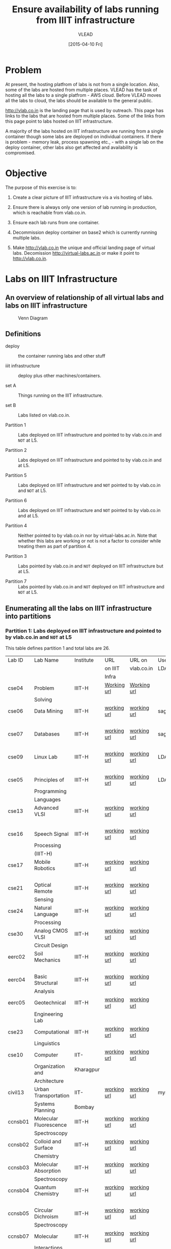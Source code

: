 #+Title:  Ensure availability of labs running from IIIT infrastructure
#+Author: VLEAD
#+Date:   [2015-04-10 Fri]

* Problem
  At present, the hosting platfrom of labs is not from a single location.  Also,
  some of the labs are hosted from multiple places.  VLEAD has the task of
  hosting all the labs to a single platfrom - AWS cloud.  Before VLEAD moves all
  the labs to cloud, the labs should be available to the general public.
  
  http://vlab.co.in is the landing page that is used by outreach.  This page
  has links to the labs that are hosted from multiple places.  Some of the
  links from this page point to labs hosted on IIIT infrastructure.
  
  A majority of the labs hosted on IIIT infrastructure are running from a
  single container though some labs are deployed on individual containers.  If
  there is problem - memory leak, process spawning etc., - with a single lab on
  the deploy container, other labs also get affected and availability is
  compromised.

* Objective
  The purpose of this exercise is to:

  1. Create a clear picture of IIIT infrastructure vis a vis hosting of labs.

  2. Ensure there is always only one version of lab running in production,
     which is reachable from vlab.co.in.

  3. Ensure each lab runs from one container.

  4. Decommission deploy container on base2 which is currently running multiple
     labs. 

  5. Make http://vlab.co.in the unique and official landing page of virtual
     labs.  Decomission http://virtual-labs.ac.in or make it point to
     http://vlab.co.in. 

* Labs on IIIT Infrastructure
** An overview of relationship of all virtual labs and labs on IIIT infrastructure
   #+CAPTION:  Venn Diagram
   #+LABEL:  venn-diagram
   #+NAME: fig-venn-diagram 
   [[./venn-diag.jpg]]
** Definitions
  + deploy  :: the container running labs and other stuff
 
  + iiit infrastructure :: deploy plus other machines/containers.  

  + set A       ::  Things running on the IIIT infrastructure.

  + set B       ::  Labs listed on vlab.co.in.

  + Partition 1 :: Labs deployed on IIIT infrastructure and pointed to by
                   vlab.co.in and =NOT= at L5.

  + Partition 2 :: Labs deployed on IIIT infrastructure and pointed to by
                   vlab.co.in and at L5.

  + Partition 5 :: Labs deployed on IIIT infrastructure and =NOT= pointed to by
                   vlab.co.in and =NOT= at L5.

  + Partition 6 :: Labs deployed on IIIT infrastructure and =NOT= pointed to by
                   vlab.co.in and at L5.

  + Partition 4 :: Neither pointed to by vlab.co.in nor by
                   virtual-labs.ac.in.  Note that whether this labs
                   are working or not is not a factor to consider
                   while treating them as part of partition 4.

  + Partition 3 :: Labs pointed by vlab.co.in and =NOT= deployed on IIIT
                   infrastructure but at L5.

  + Partition 7 :: Labs pointed by vlab.co.in and =NOT= deployed on IIIT
                   infrastructure and =NOT= at L5.

** Enumerating all the labs on IIIT infrastructure into partitions 
*** Partition 1: Labs deployed on IIIT infrastructure and pointed to by vlab.co.in and =NOT= at L5

    This table defines partition 1 and total labs are 26. 

    |---------+------------------------+-----------+-------------+-------------+---------+-----------|
    | Lab ID  | Lab Name               | Institute | URL         | URL on      | Uses    | Remarks   |
    |         |                        |           | on IIIT     | vlab.co.in  | LDAP/DB |           |
    |         |                        |           | Infra       |             |         |           |
    |---------+------------------------+-----------+-------------+-------------+---------+-----------|
    | cse04   | Problem                | IIIT-H    | [[http://deploy.virtual-labs.ac.in/labs/cse04/index.php][Working url]] | [[http://deploy.virtual-labs.ac.in/labs/cse04/index.php][Working url]] |         | identical |
    |         | Solving                |           |             |             |         | urls      |
    |---------+------------------------+-----------+-------------+-------------+---------+-----------|
    | cse06   | Data Mining            | IIIT-H    | [[http://sage.virtual-labs.ac.in/home/pub/0/][working url]] | [[http://sage.virtual-labs.ac.in/home/pub/0/][working url]] | sage    | identical |
    |         |                        |           |             |             |         | urls      |
    |---------+------------------------+-----------+-------------+-------------+---------+-----------|
    | cse07   | Databases              | IIIT-H    | [[http://sage.virtual-labs.ac.in/home/pub/1/][working url]] | [[http://sage.virtual-labs.ac.in/home/pub/1/][working url]] | sage    | identical |
    |         |                        |           |             |             |         | urls      |
    |---------+------------------------+-----------+-------------+-------------+---------+-----------|
    | cse09   | Linux Lab              | IIIT-H    | [[http://deploy.virtual-labs.ac.in/labs/cse09/][working url]] | [[http://deploy.virtual-labs.ac.in/labs/cse09/][working url]] | LDAP    | identical |
    |         |                        |           |             |             |         | urls      |
    |---------+------------------------+-----------+-------------+-------------+---------+-----------|
    | cse05   | Principles of          | IIIT-H    | [[http://deploy.virtual-labs.ac.in/labs/cse05/][working url]] | [[http://deploy.virtual-labs.ac.in/labs/cse05/][working url]] | LDAP    | identical |
    |         | Programming            |           |             |             |         | urls      |
    |         | Languages              |           |             |             |         |           |
    |---------+------------------------+-----------+-------------+-------------+---------+-----------|
    | cse13   | Advanced VLSI          | IIIT-H    | [[http://deploy.virtual-labs.ac.in/labs/cse13/index.php][working url]] | [[http://deploy.virtual-labs.ac.in/labs/cse13/index.php][working url]] |         | identical |
    |         |                        |           |             |             |         | urls      |
    |---------+------------------------+-----------+-------------+-------------+---------+-----------|
    | cse16   | Speech Signal          | IIIT-H    | [[http://deploy.virtual-labs.ac.in/labs/cse16/index.html][working url]] | [[http://deploy.virtual-labs.ac.in/labs/cse16/index.html][working url]] |         | identical |
    |         | Processing             |           |             |             |         | urls      |
    |         | (IIIT-H)               |           |             |             |         |           |
    |---------+------------------------+-----------+-------------+-------------+---------+-----------|
    | cse17   | Mobile Robotics        | IIIT-H    | [[http://deploy.virtual-labs.ac.in/labs/cse17/index.php][working url]] | [[http://deploy.virtual-labs.ac.in/labs/cse17/index.php][working url]] |         | identical |
    |         |                        |           |             |             |         | urls      |
    |---------+------------------------+-----------+-------------+-------------+---------+-----------|
    | cse21   | Optical Remote         | IIIT-H    | [[http://deploy.virtual-labs.ac.in/labs/cse21/][working url]] | [[http://deploy.virtual-labs.ac.in/labs/cse21/index.php][working url]] |         | identical |
    |         | Sensing                |           |             |             |         | urls      |
    |---------+------------------------+-----------+-------------+-------------+---------+-----------|
    | cse24   | Natural Language       | IIIT-H    | [[http://deploy.virtual-labs.ac.in/labs/cse24/][working url]] | [[http://deploy.virtual-labs.ac.in/labs/cse24/][working url]] |         | identical |
    |         | Processing             |           |             |             |         | urls      |
    |---------+------------------------+-----------+-------------+-------------+---------+-----------|
    | cse30   | Analog CMOS VLSI       | IIIT-H    | [[http://deploy.virtual-labs.ac.in/labs/cse30/index.php][working url]] | [[http://deploy.virtual-labs.ac.in/labs/cse30/index.php][working url]] |         | identical |
    |         | Circuit Design         |           |             |             |         | urls      |
    |---------+------------------------+-----------+-------------+-------------+---------+-----------|
    | eerc02  | Soil Mechanics         | IIIT-H    | [[http://deploy.virtual-labs.ac.in/labs/eerc02/][working url]] | [[http://deploy.virtual-labs.ac.in/labs/eerc02/][working url]] |         | identical |
    |         |                        |           |             |             |         | urls      |
    |---------+------------------------+-----------+-------------+-------------+---------+-----------|
    | eerc04  | Basic Structural       | IIIT-H    | [[http://deploy.virtual-labs.ac.in/labs/eerc04/][working url]] | [[http://deploy.virtual-labs.ac.in/labs/eerc04/][working url]] |         | identical |
    |         | Analysis               |           |             |             |         | urls      |
    |---------+------------------------+-----------+-------------+-------------+---------+-----------|
    | eerc05  | Geotechnical           | IIIT-H    | [[http://deploy.virtual-labs.ac.in/labs/eerc05/index.html][working url]] | [[http://deploy.virtual-labs.ac.in/labs/eerc05/index.html][working url]] |         | identical |
    |         | Engineering Lab        |           |             |             |         | urls      |
    |---------+------------------------+-----------+-------------+-------------+---------+-----------|
    | cse23   | Computational          | IIIT-H    | [[http://virtual-labs.ac.in/labs/cse23/][working url]] | [[http://virtual-labs.ac.in/labs/cse23/][working url]] |         | identical |
    |         | Linguistics            |           |             |             |         | urls      |
    |---------+------------------------+-----------+-------------+-------------+---------+-----------|
    | cse10   | Computer               | IIT-      | [[http://virtual-labs.ac.in/labs/cse10/][working url]] | [[http://virtual-labs.ac.in/labs/cse10/][working url]] |         | identical |
    |         | Organization and       | Kharagpur |             |             |         | urls      |
    |         | Architecture           |           |             |             |         |           |
    |---------+------------------------+-----------+-------------+-------------+---------+-----------|
    | civil13 | Urban Transportation   | IIT-      | [[http://deploy.virtual-labs.ac.in/labs/civil13/][working url]] | [[http://deploy.virtual-labs.ac.in/labs/civil13/][working url]] | mysql   | identical |
    |         | Systems Planning       | Bombay    |             |             |         | urls      |
    |---------+------------------------+-----------+-------------+-------------+---------+-----------|
    | ccnsb01 | Molecular Fluorescence | IIIT-H    | [[http://deploy.virtual-labs.ac.in/labs/ccnsb01/index.html][working url]] | [[http://deploy.virtual-labs.ac.in/labs/ccnsb01][working url]] |         | identical |
    |         | Spectroscopy           |           |             |             |         | urls      |
    |---------+------------------------+-----------+-------------+-------------+---------+-----------|
    | ccnsb02 | Colloid and Surface    | IIIT-H    | [[http://deploy.virtual-labs.ac.in/labs/ccnsb02/index.html][working url]] | [[http://deploy.virtual-labs.ac.in/labs/ccnsb02][working url]] |         | identical |
    |         | Chemistry              |           |             |             |         | urls      |
    |---------+------------------------+-----------+-------------+-------------+---------+-----------|
    | ccnsb03 | Molecular Absorption   | IIIT-H    | [[http://deploy.virtual-labs.ac.in/labs/ccnsb03/index.html][working url]] | [[http://deploy.virtual-labs.ac.in/labs/ccnsb03][working url]] |         | identical |
    |         | Spectroscopy           |           |             |             |         | urls      |
    |---------+------------------------+-----------+-------------+-------------+---------+-----------|
    | ccnsb04 | Quantum Chemistry      | IIIT-H    | [[http://deploy.virtual-labs.ac.in/labs/ccnsb04/index.html][working url]] | [[http://deploy.virtual-labs.ac.in/labs/ccnsb04][working url]] |         | identical |
    |         |                        |           |             |             |         | urls      |
    |---------+------------------------+-----------+-------------+-------------+---------+-----------|
    | ccnsb05 | Circular Dichroism     | IIIT-H    | [[http://deploy.virtual-labs.ac.in/labs/ccnsb05/index.html][working url]] | [[http://deploy.virtual-labs.ac.in/labs/ccnsb05][working url]] |         | identical |
    |         | Spectroscopy           |           |             |             |         | urls      |
    |---------+------------------------+-----------+-------------+-------------+---------+-----------|
    | ccnsb07 | Molecular              | IIIT-H    | [[http://deploy.virtual-labs.ac.in/labs/ccnsb07/index.html][working url]] | [[http://deploy.virtual-labs.ac.in/labs/ccnsb07/index.html][working url]] |         | identical |
    |         | Interactions           |           |             |             |         | urls      |
    |---------+------------------------+-----------+-------------+-------------+---------+-----------|
    | cse28   | Advanced Network       | IIT-      | [[http://virtual-labs.ac.in/cse28/][broken url]]  | [[http://virtual-labs.ac.in/cse28/][broken url]]  | mysql   |           |
    |         | Technologies           | Kharagpur |             |             |         |           |
    |         |                        |           |             |             |         |           |
    |---------+------------------------+-----------+-------------+-------------+---------+-----------|
    | cse08   | Software               | IIT-      | [[http://virtual-labs.ac.in/cse08/][broken url]]  | [[http://virtual-labs.ac.in/cse08/][broken url]]  | mysql   |           |
    |         | Engineering            | Kharagpur |             |             |         |           |
    |---------+------------------------+-----------+-------------+-------------+---------+-----------|
    | civil11 | Virtual Satellite      | IIT-      | [[http://civil11.virtual-labs.ac.in/siplabs/][broken url]]  | [[http://civil11.virtual-labs.ac.in/siplabs/][broken url]]  |         |           |
    |         | Image Processing and   | Bombay    |             |             |         |           |
    |         | Analysis               |           |             |             |         |           |
    |---------+------------------------+-----------+-------------+-------------+---------+-----------|

*** Partition 2: Labs deployed on IIIT infrastructure and pointed to by vlab.co.in and at L5

    This table defines partition 2 and total labs are 15.

    |---------+-------------------+------------+---------------+-------------------+---------+---|
    | Lab ID  | Lab Name          | Institute  | URL on deploy | URL on vlab.co.in | Uses    |   |
    |         |                   |            |               |                   | LDAP/DB |   |
    |---------+-------------------+------------+---------------+-------------------+---------+---|
    | cse01   | Data Structures   | IIIT-H     | [[http://deploy.virtual-labs.ac.in/labs/cse01][working url]]   | [[http://deploy.virtual-labs.ac.in/labs/cse01][working url]]       |         |   |
    |---------+-------------------+------------+---------------+-------------------+---------+---|
    | cse02   | Computer          | IIIT-H     | [[http://virtual-labs.ac.in/labs/cse02/][broken url]]    | [[http://virtual-labs.ac.in/labs/cse02/][broken url]]        |         |   |
    |         | Programming       |            |               |                   |         |   |
    |---------+-------------------+------------+---------------+-------------------+---------+---|
    | ccnsb06 | Physical          | IIIT-H     | [[http://deploy.virtual-labs.ac.in/labs/ccnsb06/index.html][working url]]   | [[http://deploy.virtual-labs.ac.in/labs/ccnsb06/index.html][working url]]       |         |   |
    |         | Chemistry         |            |               |                   |         |   |
    |---------+-------------------+------------+---------------+-------------------+---------+---|
    | eerc01  | Basic Engineering | IIIT-H     | [[http://deploy.virtual-labs.ac.in/labs/eerc01/][working url]]   | [[http://deploy.virtual-labs.ac.in/labs/eerc01/][working url]]       |         |   |
    |         | Mechanics and     |            |               |                   |         |   |
    |         | Strength of       |            |               |                   |         |   |
    |         | Materials         |            |               |                   |         |   |
    |---------+-------------------+------------+---------------+-------------------+---------+---|
    | eerc03  | Hydraulics and    | IIIT-H     | [[http://deploy.virtual-labs.ac.in/labs/eerc03/][working url]]   | [[http://deploy.virtual-labs.ac.in/labs/eerc03/][working url]]       |         |   |
    |         | Fluid Mechanics   |            |               |                   |         |   |
    |---------+-------------------+------------+---------------+-------------------+---------+---|
    | emt     | Electro           | IIIT-H     | [[http://deploy.virtual-labs.ac.in/labs/emt/][working url]]   | [[http://deploy.virtual-labs.ac.in/labs/emt/][working url]]       | mysql   |   |
    |         | Magnetic Theory   |            |               |                   |         |   |
    |---------+-------------------+------------+---------------+-------------------+---------+---|
    | cse29   | Cryptography      | IIIT-H     | [[http://deploy.virtual-labs.ac.in/labs/cse29/index.php][working url]]   | [[http://deploy.virtual-labs.ac.in/labs/cse29/index.php][working url]]       |         |   |
    |---------+-------------------+------------+---------------+-------------------+---------+---|
    | cse18   | Computer          | IIIT-H     | [[http://deploy.virtual-labs.ac.in/labs/cse18/index.php][working url]]   | [[http://deploy.virtual-labs.ac.in/labs/cse18/index.php][working url]]       |         |   |
    |         | Graphics          |            |               |                   |         |   |
    |---------+-------------------+------------+---------------+-------------------+---------+---|
    | cse19   | Image             | IIIT-H     | [[http://deploy.virtual-labs.ac.in/labs/cse19/index.php][working url]]   | [[http://deploy.virtual-labs.ac.in/labs/cse19/index.php][working url]]       |         |   |
    |         | Processing        |            |               |                   |         |   |
    |---------+-------------------+------------+---------------+-------------------+---------+---|
    | cse20   | Pattern           | IIIT-H     | [[http://deploy.virtual-labs.ac.in/labs/cse20/index.php][working url]]   | [[http://deploy.virtual-labs.ac.in/labs/cse20/index.php][working url]]       |         |   |
    |         | Recognition       |            |               |                   |         |   |
    |---------+-------------------+------------+---------------+-------------------+---------+---|
    | cse22   | Artificial        | IIIT-H     | [[http://deploy.virtual-labs.ac.in/labs/cse22/index.html][working url]]   | [[http://deploy.virtual-labs.ac.in/labs/cse22/index.html][working url]]       |         |   |
    |         | Neural Networks   |            |               |                   |         |   |
    |---------+-------------------+------------+---------------+-------------------+---------+---|
    | cse14   | VLSI              | IIIT-H     | [[http://deploy.virtual-labs.ac.in/labs/cse14/index.php][working url]]   | [[http://deploy.virtual-labs.ac.in/labs/cse14/index.php][working url]]       |         |   |
    |---------+-------------------+------------+---------------+-------------------+---------+---|
    | cse15   | Digital           | IIIT-H     | [[http://deploy.virtual-labs.ac.in/labs/cse15/index.php][working url]]   | [[http://deploy.virtual-labs.ac.in/labs/cse15/index.php][working url]]       |         |   |
    |         | Logic Design      |            |               |                   |         |   |
    |---------+-------------------+------------+---------------+-------------------+---------+---|
    | cse11   | Computer          | IIIT-H     | [[http://deploy.virtual-labs.ac.in/labs/cse11/index.php][working url]]   | [[http://deploy.virtual-labs.ac.in/labs/cse11/][working url]]       |         |   |
    |         | Organization      |            |               |                   |         |   |
    |---------+-------------------+------------+---------------+-------------------+---------+---|
    |         |                   |            |               |                   |         |   |
    |         |                   |            |               |                   |         |   |
    |---------+-------------------+------------+---------------+-------------------+---------+---|
    | phy01   | Virtual           | IIT-Kanpur | [[http://deploy.virtual-labs.ac.in/labs/phy01/][working url]]   | [[http://deploy.virtual-labs.ac.in/labs/phy01/][working url]]       |         |   |
    |         | Astrophysics      |            |               |                   |         |   |
    |         | Lab               |            |               |                   |         |   |
    |---------+-------------------+------------+---------------+-------------------+---------+---|

*** Partition 5: Labs deployed on IIIT infrastructure and =NOT= pointed to by vlab.co.in(to IIIT infrastructure) and =NOT= at L5
    This table defines partition 5 and total labs are 30.

    |---------+--------------------------+------------+---------------+-------------------+---------|
    | Lab ID  | Lab Name                 | Institute  | URL on deploy | URL on vlab.co.in | Uses    |
    |         |                          |            |               |                   | LDAP/DB |
    |---------+--------------------------+------------+---------------+-------------------+---------|
    | mech17  | Micromachining           | COEP       | [[http://deploy.virtual-labs.ac.in/labs/mech17/#][working url]]   | [[http://coep.vlab.co.in/?sub%3D34&brch%3D105][working url]]       |         |
    |         | laboratory               |            |               |                   |         |
    |---------+--------------------------+------------+---------------+-------------------+---------|
    | mech18  | FAB laboratory           | COEP       | [[http://deploy.virtual-labs.ac.in/labs/mech18/#][working url]]   | [[http://coep.vlab.co.in/?sub%3D34&brch%3D106][working url]]       |         |
    |---------+--------------------------+------------+---------------+-------------------+---------|
    | mech04  | Vibration and            | COEP       | [[http://deploy.virtual-labs.ac.in/labs/mech04/#][working url]]   | [[http://coep.vlab.co.in/?sub%3D34&brch%3D101][working url]]       |         |
    |         | acoustics lab            |            |               |                   |         |
    |---------+--------------------------+------------+---------------+-------------------+---------|
    | hss01   | Creative Design,         | IIT-G      | [[http://deploy.virtual-labs.ac.in/labs/hss01/#][working url]]   | [[http://iitg.vlab.co.in/?sub%3D72&brch%3D170][working url]]       |         |
    |         | Prototyping              |            |               |                   |         |
    |         | & Experiential           |            |               |                   |         |
    |         | Simulation Lab           |            |               |                   |         |
    |---------+--------------------------+------------+---------------+-------------------+---------|
    | hss02   | Virtual English          | IIT-G      | [[http://deploy.virtual-labs.ac.in/labs/hss02/#][working url]]   | [[http://iitg.vlab.co.in/?sub%3D72&brch%3D172][working url]]       |         |
    |         | and Communication        |            |               |                   |         |
    |---------+--------------------------+------------+---------------+-------------------+---------|
    | hss03   | Virtual                  | IIT-G      | [[http://deploy.virtual-labs.ac.in/labs/hss03/#][working url]]   | [[http://iitg.vlab.co.in/?sub%3D72&brch%3D173][working url]]       |         |
    |         | Anthropology Lab         |            |               |                   |         |
    |---------+--------------------------+------------+---------------+-------------------+---------|
    | eee12   | Programmable             | COEP       | [[http://deploy.virtual-labs.ac.in/labs/eee12/][working url]]   | [[http://coep.vlab.co.in/?sub%3D33&brch%3D97][working url]]       |         |
    |         | Logic Controller lab     |            |               |                   |         |
    |---------+--------------------------+------------+---------------+-------------------+---------|
    | ece01   | Speech Signal            | IIT-G      | [[http://deploy.virtual-labs.ac.in/labs/ece01/][working url]]   | [[http://iitg.vlab.co.in/?sub%3D59&brch%3D164][working url]]       |         |
    |         | Processing Lab           |            |               |                   |         |
    |---------+--------------------------+------------+---------------+-------------------+---------|
    | ece03   | Transducers and          | IIT-Kanpur | [[http://deploy.virtual-labs.ac.in/labs/ece03/][working url]]   | [[http://202.3.77.143/virtuallab/][working url]]       | mysql   |
    |         | Instrumentation          |            |               |                   |         |
    |         | Virtual lab              |            |               |                   |         |
    |---------+--------------------------+------------+---------------+-------------------+---------|
    |         |                          |            |               |                   |         |
    | ece08   | Engineering              | IIT-D      | [[http://deploy.virtual-labs.ac.in/labs/ece08/][working url]]   | [[http://iitd.vlab.co.in/?sub%3D65&brch%3D180][working url]]       |         |
    |         | Electro-magnetics        |            |               |                   |         |
    |         | Laboratory               |            |               |                   |         |
    |---------+--------------------------+------------+---------------+-------------------+---------|
    | ece10   | Signals and              | IIT-G      | [[http://deploy.virtual-labs.ac.in/labs/ece10/][working url]]   | [[http://iitg.vlab.co.in/?sub%3D59&brch%3D166][working url]]       |         |
    |         | Systems Laboratory       |            |               |                   |         |
    |---------+--------------------------+------------+---------------+-------------------+---------|
    | ece18   | RF and Microwave         | IIT-K      | [[http://deploy.virtual-labs.ac.in/labs/ece18/][working url]]   | [[http://www.iitk.ac.in/mimt_lab/vlab/index.php][working url]]       |         |
    |         | Characterization Lab     |            |               |                   |         |
    |---------+--------------------------+------------+---------------+-------------------+---------|
    | ece21   | Queuing Networks         | IIT-D      | [[http://deploy.virtual-labs.ac.in/labs/ece21/][working url]]   | [[http://iitd.vlab.co.in/?sub%3D65&brch%3D182][working url]]       |         |
    |         | Modelling Lab            |            |               |                   |         |
    |---------+--------------------------+------------+---------------+-------------------+---------|
    | cse12   | FPGA & Embedded          | COEP       | [[http://deploy.virtual-labs.ac.in/labs/cse12][working url]]   | [[http://coep.vlab.co.in/?sub%3D29][working url]]       |         |
    |         | Systems Lab              |            |               |                   |         |
    |---------+--------------------------+------------+---------------+-------------------+---------|
    | chem01  | Chemical engineering     | IIT-B      | [[http://deploy.virtual-labs.ac.in/labs/chem01/][working url]]   | [[http://iitb.vlab.co.in/?sub%3D8&brch%3D116][working url]]       |         |
    |---------+--------------------------+------------+---------------+-------------------+---------|
    | bio16   | Biomedical and           | COEP       | [[http://deploy.virtual-labs.ac.in/labs/bio16/][working url]]   | [[http://coep.vlab.co.in/?sub%3D25][working url]]       |         |
    |         | Signal processing        |            |               |                   |         |
    |         | Laboratory               |            |               |                   |         |
    |---------+--------------------------+------------+---------------+-------------------+---------|
    | bio15   | Bio Reactor Modelling    | IIT-D      | [[http://deploy.virtual-labs.ac.in/labs/bio15/exp1/index.html#][working url]]   | [[http://iitd.vlab.co.in/?sub%3D63][working url]]       |         |
    |         | and Simulation Lab       |            |               |                   |         |
    |---------+--------------------------+------------+---------------+-------------------+---------|
    | civil16 | Virtual Smart Structures | IIT-D      | [[http://deploy.virtual-labs.ac.in/labs/civil16/][working url]]   | [[http://ssdl.iitd.ac.in/vssdl/home.html][working url]]       |         |
    |         | & Dynamics Laboratory    |            |               |                   |         |
    |---------+--------------------------+------------+---------------+-------------------+---------|
    | ece05   | Digital VLSI             | IIT-G      | [[http://deploy.virtual-labs.ac.in/labs/ece05/#][working url]]   | [[http://iitg.vlab.co.in/?sub%3D59&brch%3D165][working url]]       |         |
    |         | Design Virtual Lab       |            |               |                   |         |
    |---------+--------------------------+------------+---------------+-------------------+---------|
    | ece11   | Systems, communication   | IIT-G      | [[http://deploy.virtual-labs.ac.in/labs/ece11/#][working url]]   | [[http://iitg.vlab.co.in/?sub%3D59&brch%3D163][working url]]       |         |
    |         | and control laboratory   |            |               |                   |         |
    |---------+--------------------------+------------+---------------+-------------------+---------|
    | eee03   | Electronic               | IIT-G      | [[http://deploy.virtual-labs.ac.in/labs/eee03/][working url]]   | [[http://iitg.vlab.co.in/?sub%3D61&brch%3D174][working url]]       |         |
    |         | Instrumentation          |            |               |                   |         |
    |         | Laboratory               |            |               |                   |         |
    |---------+--------------------------+------------+---------------+-------------------+---------|
    | eee05   | Sensors Modelling        | COEP       | [[http://deploy.virtual-labs.ac.in/labs/eee05/#][working url]]   | [[http://coep.vlab.co.in/?sub%3D33&brch%3D91][working url]]       |         |
    |         | and Simulations Lab      |            |               |                   |         |
    |---------+--------------------------+------------+---------------+-------------------+---------|
    | phy19   | Virtual Laboratory:      | IIT-K      | [[http://deploy.virtual-labs.ac.in/labs/phy19/][working url]]   | [[http://iitk.vlab.co.in/index.php?sub%3D27&brch%3D236][working url]]       |         |
    |         | Oscillations             |            |               |                   |         |
    |---------+--------------------------+------------+---------------+-------------------+---------|
    | eee07   | Power Electronics        | IIT-D      | [[http://deploy.virtual-labs.ac.in/labs/eee07/#][working url]]   | [[http://iitd.vlab.co.in/?sub%3D67&brch%3D185][working url]]       |         |
    |         | and Electric Drives      |            |               |                   |         |
    |         | Laboratory               |            |               |                   |         |
    |---------+--------------------------+------------+---------------+-------------------+---------|
    | eee09   | Industrial               | COEP       | [[http://deploy.virtual-labs.ac.in/labs/eee09/#][working url]]   | [[http://coep.vlab.co.in/?sub%3D33&brch%3D93][working url]]       |         |
    |         | Automation               |            |               |                   |         |
    |         | Laboratory               |            |               |                   |         |
    |---------+--------------------------+------------+---------------+-------------------+---------|
    | eerc06  | Structural Dynamics lab  | IIIT-H     | [[http://deploy.virtual-labs.ac.in/labs/eerc06/][working url]]   | [[http://iiith.vlab.co.in/?sub%3D18&brch%3D42][working url]]       |         |
    |---------+--------------------------+------------+---------------+-------------------+---------|
    | eee10   | Electrical Machines      | COEP       | [[http://deploy.virtual-labs.ac.in/labs/eee10/#][working url]]   | [[http://coep.vlab.co.in/?sub%3D33&brch%3D95][working url]]       |         |
    |---------+--------------------------+------------+---------------+-------------------+---------|
    | mech01  | Fluid and Thermal        | IIT-G      | [[http://deploy.virtual-labs.ac.in/labs/mech01/#][working url]]   | Link is broken    |         |
    |         | sciences                 |            |               |                   |         |
    |---------+--------------------------+------------+---------------+-------------------+---------|
    | eee06   | Virtual Power Lab        | Dayalbagh  | [[http://deploy.virtual-labs.ac.in/labs/eee06/exp1/index.html][working url]]   | Link is broken    |         |
    |---------+--------------------------+------------+---------------+-------------------+---------|

*** Partition 6:Labs deployed on IIIT infrastructure and =NOT= pointed to by vlab.co.in  and at L5

    This table defines partition 6 and total labs are 5.

    |---------+-------------------------+-----------+---------------+-------------------+---------|
    | Lab ID  | Lab Name                | Institute | URL on deploy | URL on vlab.co.in | Uses    |
    |         |                         |           |               |                   | LDAP/DB |
    |---------+-------------------------+-----------+---------------+-------------------+---------|
    | ece19   | Hybrid Electronics lab  | COEP      | [[http://deploy.virtual-labs.ac.in/labs/ece19/][working url]]   | [[http://coep.vlab.co.in/?sub%3D28&brch%3D81][working url]]       |         |
    |---------+-------------------------+-----------+---------------+-------------------+---------|
    | phy14   | Physical Sciences       | IIIT-H    | [[http://deploy.virtual-labs.ac.in/labs/phy14/][working url]]   | [[http://iiith.vlab.co.in/?sub%3D19&brch%3D45][working url]]       |         |
    |---------+-------------------------+-----------+---------------+-------------------+---------|
    | mech08  | Material Response       | IIT-K     | [[http://deploy.virtual-labs.ac.in/labs/mech08/home%20page.html][working url]]   | [[http://home.iitk.ac.in/~kbalani/vl-kb/home%20page.html][working url]]       |         |
    |         | to Microstructural,     |           |               |                   |         |
    |         | Mechanical, Thermal and |           |               |                   |         |
    |         | Biological Stimuli      |           |               |                   |         |
    |---------+-------------------------+-----------+---------------+-------------------+---------|
    | civil15 | surveying               | IIT-R     | [[http://deploy.virtual-labs.ac.in/labs/civil15/][working url]]   | [[http://www.vlabcivil-iitr.co.in/][working url]]       |         |
    |---------+-------------------------+-----------+---------------+-------------------+---------|
    | chs13   | Ultrafast Laser         | IIT-K     | [[http://deploy.virtual-labs.ac.in/labs/chs13/][working url]]   | [[http://home.iitk.ac.in/~dgoswami/vlab/experiments.php][working url]]       |         |
    |         | Virtual Lab             |           |               |                   |         |
    |---------+-------------------------+-----------+---------------+-------------------+---------|

*** Partition 4: Neither pointed to by vlab.co.in nor by virtual-labs.ac.in
    
    This table defines partition 4 and total labs are 26.

    |----------+--------------------+---------------+---------------+-------------------+--------------------|
    | Lab ID   | Lab Name           | Institute     | URL on deploy | URL on vlab.co.in | Remarks            |
    |----------+--------------------+---------------+---------------+-------------------+--------------------|
    | sample1  |                    |               | [[http://deploy.virtual-labs.ac.in/labs/sample1/#][url]]           |                   | Simple Pendulum    |
    |----------+--------------------+---------------+---------------+-------------------+--------------------|
    | sample2  |                    |               | [[http://deploy.virtual-labs.ac.in/labs/sample2/#][url]]           |                   | Simple Pendulum    |
    |----------+--------------------+---------------+---------------+-------------------+--------------------|
    | sample3  |                    |               | [[http://deploy.virtual-labs.ac.in/labs/sample3/#][url]]           |                   | Simple Pendulum    |
    |----------+--------------------+---------------+---------------+-------------------+--------------------|
    | sample4  |                    |               | [[http://deploy.virtual-labs.ac.in/labs/sample4/#][url]]           |                   | Simple Pendulum    |
    |----------+--------------------+---------------+---------------+-------------------+--------------------|
    | sample5  |                    |               | [[http://deploy.virtual-labs.ac.in/labs/sample5/#][url]]           |                   | Simple Pendulum    |
    |----------+--------------------+---------------+---------------+-------------------+--------------------|
    | sample6  |                    |               | [[http://deploy.virtual-labs.ac.in/labs/sample6/#][url]]           |                   | Simple Pendulum    |
    |----------+--------------------+---------------+---------------+-------------------+--------------------|
    | sample7  |                    |               | [[http://deploy.virtual-labs.ac.in/labs/sample7/#][url]]           |                   | Not Found          |
    |----------+--------------------+---------------+---------------+-------------------+--------------------|
    | sample20 |                    |               | [[http://deploy.virtual-labs.ac.in/labs/sample20/#][url]]           |                   | Simple Pendulum    |
    |----------+--------------------+---------------+---------------+-------------------+--------------------|
    | sample21 |                    |               | [[http://deploy.virtual-labs.ac.in/labs/sample21/#][url]]           |                   | Not Found          |
    |----------+--------------------+---------------+---------------+-------------------+--------------------|
    | sample22 |                    |               | [[http://deploy.virtual-labs.ac.in/labs/sample22/#][url]]           |                   | Not Found          |
    |----------+--------------------+---------------+---------------+-------------------+--------------------|
    | sampl13  |                    |               | [[http://deploy.virtual-labs.ac.in/labs/sample13/#][url]]           |                   | Simple Pendulum    |
    |----------+--------------------+---------------+---------------+-------------------+--------------------|
    | sample16 |                    |               | [[http://deploy.virtual-labs.ac.in/labs/sample16/#][url]]           |                   | Simple Pendulum    |
    |----------+--------------------+---------------+---------------+-------------------+--------------------|
    | temp98   |                    |               | [[http://deploy.virtual-labs.ac.in/labs/temp98/#][url]]           |                   | Simple Pendulum    |
    |----------+--------------------+---------------+---------------+-------------------+--------------------|
    | cse03    |                    |               | [[http://deploy.virtual-labs.ac.in/labs/cse03/#][url]]           |                   | Not Found          |
    |----------+--------------------+---------------+---------------+-------------------+--------------------|
    | cse25    |                    | IIIT-H        | [[http://deploy.virtual-labs.ac.in/labs/cse25][url]]           |                   | Not Found          |
    |----------+--------------------+---------------+---------------+-------------------+--------------------|
    | cse26    |                    | IIIT-H        | [[http://deploy.virtual-labs.ac.in/labs/cse26][url]]           |                   | Not Found          |
    |----------+--------------------+---------------+---------------+-------------------+--------------------|
    | cse27    |                    |               | [[http://deploy.virtual-labs.ac.in/labs/cse27][url]]           |                   | Not Found          |
    |----------+--------------------+---------------+---------------+-------------------+--------------------|
    | ece26    |                    | Dayalbagh     | [[http://deploy.virtual-labs.ac.in/labs/ece06/][url]]           |                   | Simple Pendulum    |
    |----------+--------------------+---------------+---------------+-------------------+--------------------|
    | ece09    |                    |               | [[http://deploy.virtual-labs.ac.in/labs/ece09][url]]           |                   | Simple Pendulum    |
    |----------+--------------------+---------------+---------------+-------------------+--------------------|
    | cse02-CP | computer           | IIIT-H        | [[http://deploy.virtual-labs.ac.in/labs/cse02-CP/#][url]]           |                   | responsive version |
    |          | programming        |               |               |                   |                    |
    |----------+--------------------+---------------+---------------+-------------------+--------------------|
    | ece02    |                    |               | [[http://deploy.virtual-labs.ac.in/labs/ece02][url]]           |                   | Not Found          |
    |----------+--------------------+---------------+---------------+-------------------+--------------------|
    | ece04    | NFS Lab            | IIT-B         | [[http://deploy.virtual-labs.ac.in/labs/ece04/][url]]           | Not Found         |                    |
    |----------+--------------------+---------------+---------------+-------------------+--------------------|
    | civil09  |                    |               | [[http://deploy.virtual-labs.ac.in/labs/civil09][url]]           |                   |                    |
    |----------+--------------------+---------------+---------------+-------------------+--------------------|
    | eee08    |                    |               | [[http://deploy.virtual-labs.ac.in/labs/eee08][url]]           |                   |                    |
    |----------+--------------------+---------------+---------------+-------------------+--------------------|
    | sc01     |                    |               | [[http://deploy.virtual-labs.ac.in/labs/sc01/#][url]]           | Not Found         |                    |
    |----------+--------------------+---------------+---------------+-------------------+--------------------|
    | engg01   |                    |               | [[http://deploy.virtual-labs.ac.in/labs/engg01/][url]]           | Not Found         |                    |
    |----------+--------------------+---------------+---------------+-------------------+--------------------|
    | ece06    | Digital Signal     | IIT-Kharagpur | [[http://deploy.virtual-labs.ac.in/labs/ece06/][url]]           | [[http://www.digital.iitkgp.ernet.in/dsp/][working url]]       |                    |
    |          | Processing Virtual |               |               |                   |                    |
    |          | Laboratory         |               |               |                   |                    |
    |----------+--------------------+---------------+---------------+-------------------+--------------------|

*** Partition 3: Labs pointed by vlab.co.in and =NOT= hosted at deploy but at L5
    This table defines partition 3
*** Partition 7: Labs pointed by vlab.co.in and =NOT= hosted on deploy and =NOT= at L5
    This table defines partition 7

* Plan
** Labs in Partition 2
   For labs in partition 2 do the following:
   1. After AWS platform is ready, deploy the labs in partition 2 on
      AWS. This will be done as part of May 1st deadline.
   2. Edit the link for each lab on vlab.co.in and point it to this
      new public url.
** Labs in Partition 1
   For labs in partition 1 do the following:
   1. Deploy all the labs in partition 1 in seperate contianers.
   2. Make each lab accessible by a public url.
   3. Edit the link for each lab on vlab.co.in and point it to this
      new public url.
   4. For broken labs, set up a meeting to chalk out different strategies.
** Labs in Partition 5
  1. For the labs with broken links on vlab.co.in, deploy them on independent
     containers.
  2. Make each lab accessible by a public url.
  3. Edit the link for each lab on vlab.co.in and point it to this new public
     url.
** Labs in Partition 6
  1. The 'request for hosting' has been made for them, and they will be hosted
     as part May 1st deadline.
* Meeting minutes
** Meeting on [2015-04-08 Wed]
*** Introduction
   Professor along with Geeta, Apurv, Sravanthi participated in
   outreach the whole day. They came back with feedback and wanted to
   discuss on availability of the labs on deploy container. This
   meeting was held on [2015-04-08 Wed]

*** Attendees
   Apurv, Saurabh, Geeta(half time), Soumya(quarter time)Thirumal,
   Venkatesh, Zubair

*** Duration
   18.05 to 20.08

*** Observations 
 - Professor wanted to know the issue with deploy container and how to
   fix it.
 - Saurabh explained the cause of the issue and when was it discovered
   and documented, possible solutions.
 - Professor suggested find the labs which might be causing this
   issue.
 - Saurabh presented the current task list for the deadlines in April,
   May and how adding new tasks will affect other tasks.

* Implementation 
  After a rigorous discussion: Soumya,Shiva,Sanchita and Zubair
  planned for the process to be carried out as described below.
  (10:50 a.m.-11:50 a.m.)

** Possible options
   This section describes the different options that we have in
   implementing the deploy clean up.
*** Naming convention of URL for Lab
    - <lab id>-<institute name>.virtual-labs.ac.in
    - <short form of lab name>.virtual-labs.ac.in
    - deploy.virtual-labs.ac.in/<lab-id>
*** Base machines
    - Base 2
    - Base 3
** Decisions
*** Naming convention of URL for Lab
    To decide which naming convention would suite the best we need to
    consider several factors.
    - Reverse Proxy entries(Virtual hosts)
    - Awstats (the configuration file)
    - Logs (location, for each lab)
    All the above factors are interdependent. The main focus is on
    Awstats. 
      + The analytics should not be lost during the clean up
        process. The awstats requires the correct log files to display
        the statistics. If the log file is changed all the current
        statistics till date will not be displayed on the awstats
        GUI.
      + Also the log file location and name specified in the virtual
        host entry on the Reverse proxy must be the same in the
        "awstats.<lab-id>.conf" file.
    Having two different virtual hosts to point to a single log file
    is possible.  Hence, to make things simpler, it was decided that
    the "<lab-id>-<institute-name>.virtual-labs.ac.in" naming
    convention would be followed. Each lab will have a separate Virtual-host
    entry. Only the access-log name and location, will follow the same
    convention as that in the "awstats.<lab-id>.conf" file. This
    allows the new statistics to be displayed, without the old ones
    being lost.
*** Base Machines
    There is more space in the Base3 as compared to Base2 machine
    hence it was decided that the containers will be created on Base3.
** Procedure
   + Total of 31 labs have been identified which have to be deployed in separate
     containers. Out of 31, 26 labs are in partition 1 and rest in partition 5 which
     are been focussed on.
   + All the labs are to be deployed in Base3 machine, each in separate container.
   + After creating the containers in Base3, reverseproxy entries would be added.
   + Following the above step, private DNS entries and public DNS entries would be added.
   + Checking all the labs whether they are working by opening their URLs in browser.
   + Enabling the Awstats which would provide the current satistics of the running labs.
   + Informing Amritha University (as labs would now be pointing to vlabs.co.in ) coordinators regarding the 
     inclusion of these links.
   + Updating VLEAD Wiki with the detailed process of the deployment in Base3 for all the above mentioned labs.
   
** Impediments and Issues
*** Partition 1
    There are 3 labs which have broken links. When the problem leading
    to the unavailability of these labs was looked into, the following
    observations were made:
    - The sources of Virtual Satellite Image processing Lab (civil11)
      from IIT Bombay are not present on the deploy container. There
      is a separate Reverse Proxy entry ( a virtual host ) but the
      link mentioned doesnt work. Because there is a separate reverse
      proxy entry there should be a DNS entry too, which is
      missing. On further investigation it was found that this lab was
      a windows VM running on base1 machine.
       - Update :: civil11_backup present on base2 is the actual
                   production windows VM.  The name _backup is
                   confusing but this is the real production VM.
    - The Reverse proxy entry of the Software engineering lab (cse08)
      points to a URL which is not hosted by IIIT infrastructure. That
      link works. There is a separate container on Base2 to which the
      private DNS entry points (10.4.12.180, ctid-12180). When the IP
      of this container is used to open the lab on the browser, it
      shows the default "It works" page. The lab sources on this
      container are not placed in the proper location. The sources are
      not present on deploy container either.
       - Update :: Consider this lab to be in partition 4 (not pointed
                   by virtual-labs.ac.in and not pointed by
                   vlab.co.in) unless vlab.co.in points to us and then
                   we redirect somewhere else.  In that case give the
                   URL where reverseproxy requests are sent to
                   vlab.co.in so that requests from college users
                   directly go to place where labs are hosted.  At the
                   end the lab can be deleted considering it never
                   existed, same as all other labs of partition 4.
    - There Reverse Proxy entry for the Advanced Network Technologies
      lab (cse28) points to a URL which is not hosted by the IIIT
      infrasctructure. That link works. There is DNS entry for this
      lab which points to the same cotainer as above (10.4.12.180,
      ctid-12180). The sources are not available on deploy container.
      - Update :: Same as above.  Treat as part of partition 4.  Get
                  links changed on vlab.co.in as necessary.
    - Labs (which are deployed on separate containers on base3 so far
      ) are redirecting to deploy container for simulations. This was
      noticed when the labs were being checked if they worked fine
      after the deployment process. The labs having these issues are:
      + cse30-iiith.virtual-labs.ac.in (issue resolved)
      + cse17-iiith.virtual-labs.ac.in (issue resolved)
      + cse21-iiith.virtual-labs.ac.in (issue resolved)
      - Update :: Sources from which these labs were cloned into thier
                  respective containers:
                  - cse30 :: https://github.com/Virtual-Labs/analog-cmos-vlsi-circuit-design-iiith
                  - cse21 :: https://github.com/Virtual-Labs/optical-remote-sensing-iiith
                  - cse17 :: https://github.com/Virtual-Labs/mobile-robotics-iiith

*** IIT Bombay, civil 13 lab status 

    A container was created for this lab (CTID 12069) and the basic
    dependencies were installed (php, Apache). The sources were copied
    form deploy container into this container. The lab has "mysql"
    dependency for which the steps for deployment were not
    available. Hence, this lab was not deployed the way it should.  A
    mail was sent to Pushpdeep asking the process for redeploying of
    this lab. In his reply he clearly mentioned to keep the
    redeployment process on hold because the lab needed to be verified
    by experts.  So, the public url of the container was not sent to
    vlab.co.in and deploy was decommissioned leaving the lab
    temporarily unavailable. The lab can however, be accessed from the
    container public URL (civil13-iitb.virtual-labs.ac.in) but may not
    work according to the developer's design.
    
    A request was sent by Pushpdeep to send the sources of the lab
    that VLEAD had so that he can bring the lab to L6. The sources
    were sent.

** Container Ids and IPs 
   The table lists the container ids and the IP addresses used to
   deploy the labs.
   <<Labs to be sent to vlab.co.in>>
|------+-------+------------+----------------------------------|
| S.no |  CTID |         IP | Hostname                         |
|------+-------+------------+----------------------------------|
|    1 | 12052 | 10.4.12.52 | cse04-iiith.virtual-labs.ac.in   |
|    2 | 12053 | 10.4.12.53 | cse05-iiith.virtual-labs.ac.in   |
|    3 | 12054 | 10.4.12.54 | cse06-iiith.virtual-labs.ac.in   |
|    4 | 12055 | 10.4.12.55 | cse07-iiith.virtual-labs.ac.in   |
|    5 | 12056 | 10.4.12.56 | cse09-iiith.virtual-labs.ac.in   |
|    6 | 12057 | 10.4.12.57 | cse13-iiith.virtual-labs.ac.in   |
|    7 | 12058 | 10.4.12.58 | cse16-iiith.virtual-labs.ac.in   |
|    8 | 12059 | 10.4.12.59 | cse17-iiith.virtual-labs.ac.in   |
|    9 | 12060 | 10.4.12.60 | cse21-iiith.virtual-labs.ac.in   |
|   10 | 12061 | 10.4.12.61 | cse24-iiith.virtual-labs.ac.in   |
|   11 | 12062 | 10.4.12.62 | cse30-iiith.virtual-labs.ac.in   |
|   12 | 12064 | 10.4.12.64 | eerc02-iiith.virtual-labs.ac.in  |
|   13 | 12065 | 10.4.12.65 | eerc04-iiith.virtual-labs.ac.in  |
|   14 | 12066 | 10.4.12.66 | eerc05-iiith.virtual-labs.ac.in  |
|   15 | 12067 | 10.4.12.67 | cse10-iitkgp.virtual-labs.ac.in  |
|   16 | 12068 | 10.4.12.68 | cse23-iiith.virtual-labs.ac.in   |
|   17 | 12069 | 10.4.12.69 | civil13-iitb.virtual-labs.ac.in  |
|   18 | 12070 | 10.4.12.70 | ccnsb01-iiith.virtual-labs.ac.in |
|   19 | 12071 | 10.4.12.71 | ccnsb02-iiith.virtual-labs.ac.in |
|   20 | 12072 | 10.4.12.72 | ccnsb03-iiith.virtual-labs.ac.in |
|   21 | 12073 | 10.4.12.73 | ccnsb04-iiith.virtual-labs.ac.in |
|   22 | 12074 | 10.4.12.74 | ccnsb05-iiith.virtual-labs.ac.in |
|   23 | 12075 | 10.4.12.75 | ccnsb07-iiith.virtual-labs.ac.in |
|   24 | 12079 | 10.4.12.79 | mech01-iitg.virtual-labs.ac.in   |
|   25 | 12080 | 10.4.12.80 | eee06-dei.virtual-labs.ac.in     |
|------+-------+------------+----------------------------------|

** Status
- [2015-05-05 Tue] :

- A total of *24* labs from deploy container were deployed on separate
  containers and their public urls were updated on vlab.co.in
- A total of *25* labs were deployed on AWS and their public urls
  updated on vlab.co.in.
- virtual-labs.ac.in redirected to vlab.co.in
- deploy container stopped.

* Work Plan
** DONE Take decisions (see here [[Decisions]]) on how to name labs and which base machine to deploy them [2015-04-14 Tue]
** DONE Team discussion to plan a [[Procedure]] [2015-04-14 Tue]
** DONE Decide the IP range [2015-04-14 Tue]
** DONE Creation of 23 containers (from Partition 1) on base3 [2015-04-14 Tue]
** DONE copy the lab sources from Deploy to the corresponding container [2015-04-14 Tue]
** DONE Add entries in Reverse Proxy [2015-04-14 Tue]
** DONE Add Private and Public DNS entries [2015-04-15 Wed]
** DONE Add awstats entries [2015-04-15 Wed]
** DONE Complete configuration of Awstats [2015-04-15 Wed]
** DONE complete the entries in the wiki [2015-04-15 Wed]
** DONE Examine the issues with the non working labs in Partition 1 [2015-04-15 Wed]
** DONE Examine the issues for the broken links in Partition 5 [2015-04-15 Wed]
** DONE Complete the documentation [2015-04-15 Wed]
** DONE 3 Lab experiments still redirect to the deploy container. 2 have been resolved. 1 still remains.
        - This has been resolved. Now all the three labs work and do
          not point to deploy container.
** TODO Configure Rsnapshot for all the newly created containers [2015-04-15 Wed]
        - Requires input on which ones the backup should be taken for.
** DONE Inform vlab.co.in to point to these labs
** DONE Get access to vlab.co.in [Geeta is looking into it] [[https://bitbucket.org/vlead/systems/issue/18][issue 18 bitbucket]]
** TODO Redirect the virtual-labs.ac.in to vlab.co.in 
        When a user requests virtual-labs.ac.in he should be
        redirected to vlab.co.in. 
        - All labs on IIIT infrastructure need to be pointed by
          vlab.co.in. 
        - All the links have to be checked. check if they point to
          deploy. If they are we need to take action and point them to
          the proper place. (done)
        - The list of [[labs to be sent to vlab.co.in]] should be
          prepared.

    
